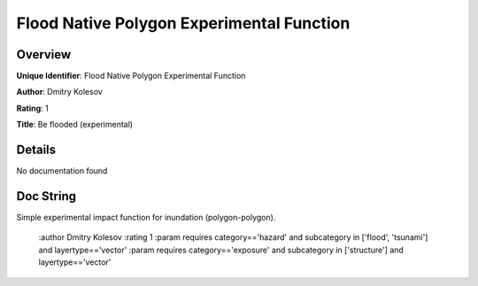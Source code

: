 Flood Native Polygon Experimental Function
==========================================

Overview
--------

**Unique Identifier**: 
Flood Native Polygon Experimental Function

**Author**: 
Dmitry Kolesov

**Rating**: 
1

**Title**: 
Be flooded (experimental)

Details
-------

No documentation found

Doc String
----------

Simple experimental impact function for inundation (polygon-polygon).

    :author Dmitry Kolesov
    :rating 1
    :param requires category=='hazard' and                     subcategory in ['flood', 'tsunami'] and                     layertype=='vector'
    :param requires category=='exposure' and                     subcategory in ['structure'] and                     layertype=='vector'
    